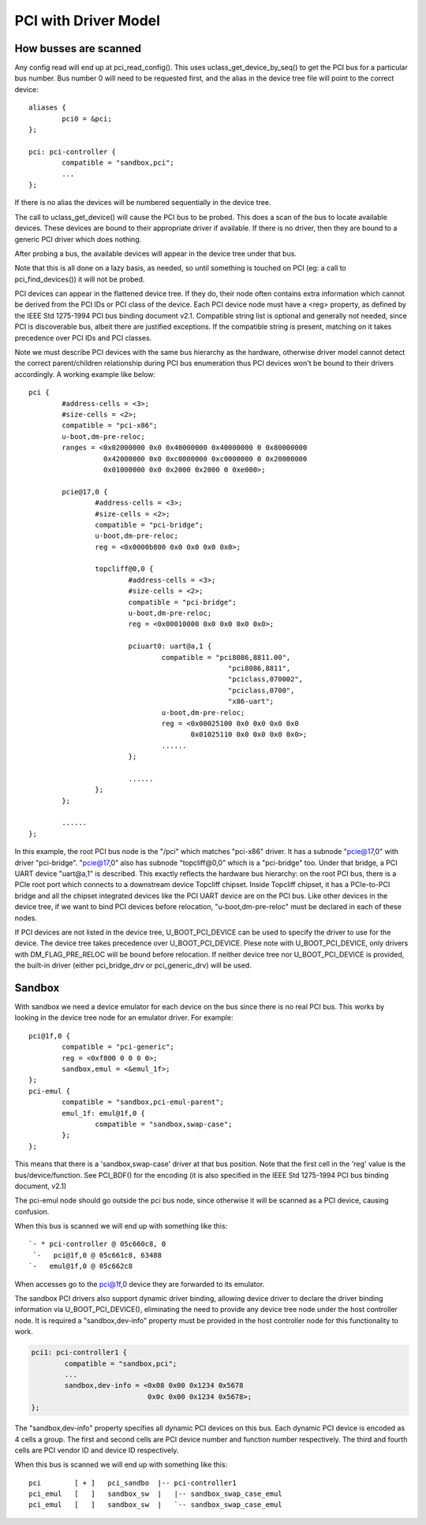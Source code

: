 .. SPDX-License-Identifier: GPL-2.0+

PCI with Driver Model
=====================

How busses are scanned
----------------------

Any config read will end up at pci_read_config(). This uses
uclass_get_device_by_seq() to get the PCI bus for a particular bus number.
Bus number 0 will need to be requested first, and the alias in the device
tree file will point to the correct device::

	aliases {
		pci0 = &pci;
	};

	pci: pci-controller {
		compatible = "sandbox,pci";
		...
	};


If there is no alias the devices will be numbered sequentially in the device
tree.

The call to uclass_get_device() will cause the PCI bus to be probed.
This does a scan of the bus to locate available devices. These devices are
bound to their appropriate driver if available. If there is no driver, then
they are bound to a generic PCI driver which does nothing.

After probing a bus, the available devices will appear in the device tree
under that bus.

Note that this is all done on a lazy basis, as needed, so until something is
touched on PCI (eg: a call to pci_find_devices()) it will not be probed.

PCI devices can appear in the flattened device tree. If they do, their node
often contains extra information which cannot be derived from the PCI IDs or
PCI class of the device. Each PCI device node must have a <reg> property, as
defined by the IEEE Std 1275-1994 PCI bus binding document v2.1. Compatible
string list is optional and generally not needed, since PCI is discoverable
bus, albeit there are justified exceptions. If the compatible string is
present, matching on it takes precedence over PCI IDs and PCI classes.

Note we must describe PCI devices with the same bus hierarchy as the
hardware, otherwise driver model cannot detect the correct parent/children
relationship during PCI bus enumeration thus PCI devices won't be bound to
their drivers accordingly. A working example like below::

	pci {
		#address-cells = <3>;
		#size-cells = <2>;
		compatible = "pci-x86";
		u-boot,dm-pre-reloc;
		ranges = <0x02000000 0x0 0x40000000 0x40000000 0 0x80000000
			  0x42000000 0x0 0xc0000000 0xc0000000 0 0x20000000
			  0x01000000 0x0 0x2000 0x2000 0 0xe000>;

		pcie@17,0 {
			#address-cells = <3>;
			#size-cells = <2>;
			compatible = "pci-bridge";
			u-boot,dm-pre-reloc;
			reg = <0x0000b800 0x0 0x0 0x0 0x0>;

			topcliff@0,0 {
				#address-cells = <3>;
				#size-cells = <2>;
				compatible = "pci-bridge";
				u-boot,dm-pre-reloc;
				reg = <0x00010000 0x0 0x0 0x0 0x0>;

				pciuart0: uart@a,1 {
					compatible = "pci8086,8811.00",
							"pci8086,8811",
							"pciclass,070002",
							"pciclass,0700",
							"x86-uart";
					u-boot,dm-pre-reloc;
					reg = <0x00025100 0x0 0x0 0x0 0x0
					       0x01025110 0x0 0x0 0x0 0x0>;
					......
				};

				......
			};
		};

		......
	};

In this example, the root PCI bus node is the "/pci" which matches "pci-x86"
driver. It has a subnode "pcie@17,0" with driver "pci-bridge". "pcie@17,0"
also has subnode "topcliff@0,0" which is a "pci-bridge" too. Under that bridge,
a PCI UART device "uart@a,1" is described. This exactly reflects the hardware
bus hierarchy: on the root PCI bus, there is a PCIe root port which connects
to a downstream device Topcliff chipset. Inside Topcliff chipset, it has a
PCIe-to-PCI bridge and all the chipset integrated devices like the PCI UART
device are on the PCI bus. Like other devices in the device tree, if we want
to bind PCI devices before relocation, "u-boot,dm-pre-reloc" must be declared
in each of these nodes.

If PCI devices are not listed in the device tree, U_BOOT_PCI_DEVICE can be used
to specify the driver to use for the device. The device tree takes precedence
over U_BOOT_PCI_DEVICE. Plese note with U_BOOT_PCI_DEVICE, only drivers with
DM_FLAG_PRE_RELOC will be bound before relocation. If neither device tree nor
U_BOOT_PCI_DEVICE is provided, the built-in driver (either pci_bridge_drv or
pci_generic_drv) will be used.


Sandbox
-------

With sandbox we need a device emulator for each device on the bus since there
is no real PCI bus. This works by looking in the device tree node for an
emulator driver. For example::

	pci@1f,0 {
		compatible = "pci-generic";
		reg = <0xf800 0 0 0 0>;
		sandbox,emul = <&emul_1f>;
	};
	pci-emul {
		compatible = "sandbox,pci-emul-parent";
		emul_1f: emul@1f,0 {
			compatible = "sandbox,swap-case";
		};
	};

This means that there is a 'sandbox,swap-case' driver at that bus position.
Note that the first cell in the 'reg' value is the bus/device/function. See
PCI_BDF() for the encoding (it is also specified in the IEEE Std 1275-1994
PCI bus binding document, v2.1)

The pci-emul node should go outside the pci bus node, since otherwise it will
be scanned as a PCI device, causing confusion.

When this bus is scanned we will end up with something like this::

   `- * pci-controller @ 05c660c8, 0
    `-   pci@1f,0 @ 05c661c8, 63488
   `-   emul@1f,0 @ 05c662c8

When accesses go to the pci@1f,0 device they are forwarded to its emulator.

The sandbox PCI drivers also support dynamic driver binding, allowing device
driver to declare the driver binding information via U_BOOT_PCI_DEVICE(),
eliminating the need to provide any device tree node under the host controller
node. It is required a "sandbox,dev-info" property must be provided in the
host controller node for this functionality to work.

.. code-block:: none

	pci1: pci-controller1 {
		compatible = "sandbox,pci";
		...
		sandbox,dev-info = <0x08 0x00 0x1234 0x5678
				    0x0c 0x00 0x1234 0x5678>;
	};

The "sandbox,dev-info" property specifies all dynamic PCI devices on this bus.
Each dynamic PCI device is encoded as 4 cells a group. The first and second
cells are PCI device number and function number respectively. The third and
fourth cells are PCI vendor ID and device ID respectively.

When this bus is scanned we will end up with something like this::

 pci        [ + ]   pci_sandbo  |-- pci-controller1
 pci_emul   [   ]   sandbox_sw  |   |-- sandbox_swap_case_emul
 pci_emul   [   ]   sandbox_sw  |   `-- sandbox_swap_case_emul
